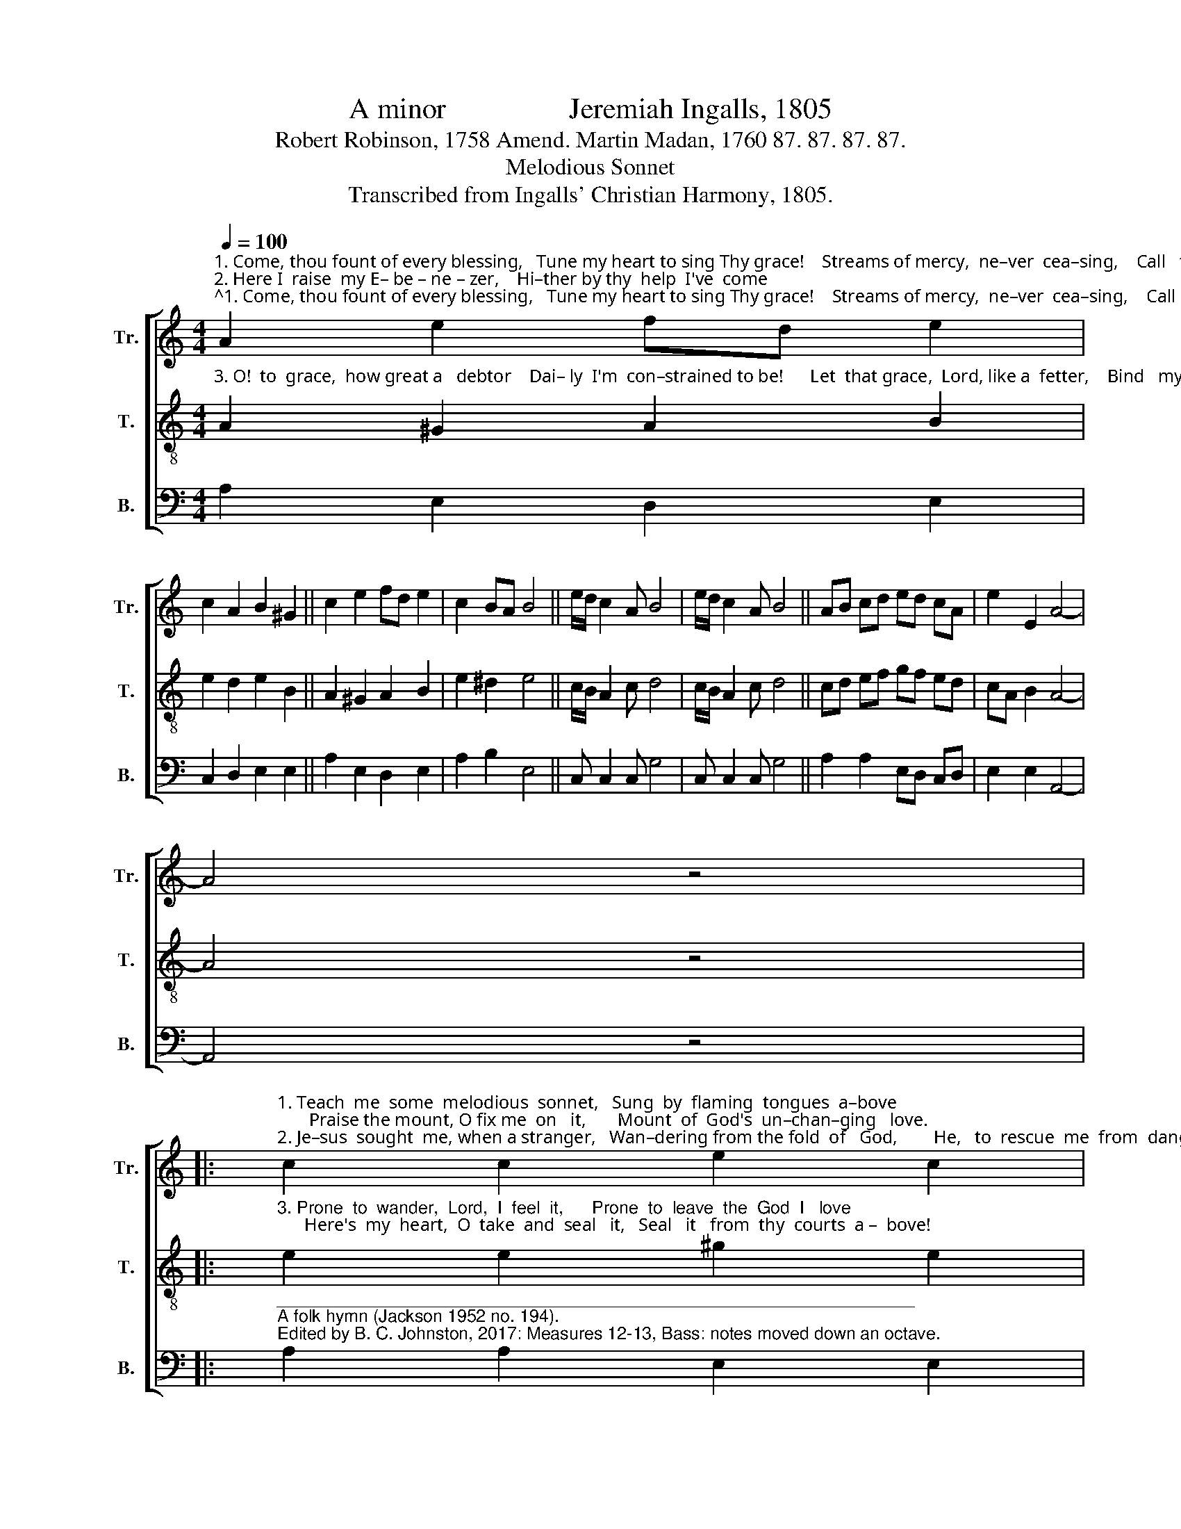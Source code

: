 X:1
T:A minor                 Jeremiah Ingalls, 1805
T:Robert Robinson, 1758 Amend. Martin Madan, 1760 87. 87. 87. 87.
T:Melodious Sonnet
T:Transcribed from Ingalls' Christian Harmony, 1805.
%%score [ 1 2 3 ]
L:1/8
Q:1/4=100
M:4/4
K:C
V:1 treble nm="Tr." snm="Tr."
V:2 treble-8 nm="T." snm="T."
V:3 bass nm="B." snm="B."
V:1
"^1. Come, thou fount of every blessing,   Tune my heart to sing Thy grace!    Streams of mercy,  ne–ver  cea–sing,    Call   for    songs    of    lou– dest  praise.\n2. Here I  raise  my E– be – ne – zer,    Hi–ther by thy  help  I've  come;     And  I   hope,  by  thy  good  pleasure,    Safe – ly    to        ar – rive   at    home." A2 e2 fd e2 | %1
 c2 A2 B2 ^G2 || c2 e2 fd e2 | c2 BA B4 || e/d/ c2 A B4 | e/d/ c2 A B4 || AB cd ed cA | e2 E2 A4- | %8
 A4 z4 |: %9
"^1. Teach  me  some  melodious  sonnet,   Sung  by  flaming  tongues  a–bove;       Praise the mount, O fix me  on   it,       Mount  of  God's  un–chan–ging   love.\n2. Je–sus  sought  me, when a stranger,   Wan–dering from the fold  of   God,        He,   to  rescue  me  from  danger,        In–ter–posed  with  pre–cious  blood." c2 c2 e2 c2 | %10
 f2 d2 e2 e2 || cB cd e2 c2 | f2 ed e4- | e4 E3 E | E3 E c2 c2 | B B3 c3 A | B B3 ed cB | A8 :| %18
V:2
"^3. O!  to  grace,  how great a   debtor    Dai– ly  I'm  con–strained to be!      Let  that grace,  Lord, like a  fetter,    Bind   my   wandering    heart  to  thee." A2 ^G2 A2 B2 | %1
 e2 d2 e2 B2 || A2 ^G2 A2 B2 | e2 ^d2 e4 || c/B/ A2 c d4 | c/B/ A2 c d4 || cd ef gf ed | %7
 cA B2 A4- | A4 z4 |: %9
"^3. Prone  to  wander,  Lord,  I  feel  it,      Prone  to  leave  the  God  I   love;      Here's  my  heart,  O  take  and  seal   it,   Seal   it   from  thy  courts  a –  bove!" e2 e2 ^g2 e2 | %10
 a2 a2 ^g2 e2 || ed ef g2 e2 | a2 bg a4- | a4 B3 c | A3 A G2 G2 | B/c/ d3 a3 a | ^g e3 c2 A2 | %17
 A8 :| %18
V:3
 A,2 E,2 D,2 E,2 | C,2 D,2 E,2 E,2 || A,2 E,2 D,2 E,2 | A,2 B,2 E,4 || C, C,2 C, G,4 | %5
 C, C,2 C, G,4 || A,2 A,2 E,D, C,D, | E,2 E,2 A,,4- | A,,4 z4 |: %9
"^__________________________________________________________________\nA folk hymn (Jackson 1952 no. 194).\nEdited by B. C. Johnston, 2017: Measures 12-13, Bass: notes moved down an octave." A,2 A,2 E,2 E,2 | %10
 D,2 D,2 E,2 E,2 || A,,2 A,,2 C,2 C,2 | D,2 E,2 A,,4- | A,,4 E,3 E, | A,,3 A,, C,2 C,2 | %15
 G, G,3 A,3 A, | E, E,3 C,D, E,2 | A,,8 :| %18

